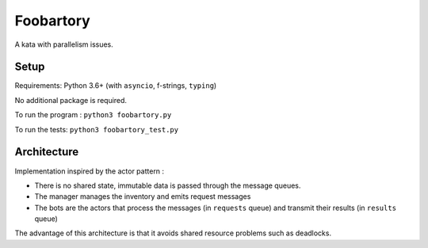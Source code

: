 Foobartory
==========

A kata with parallelism issues.

Setup
-----

Requirements: Python 3.6+ (with ``asyncio``, f-strings, ``typing``)

No additional package is required.

To run the program : ``python3 foobartory.py``

To run the tests: ``python3 foobartory_test.py``

Architecture
------------

Implementation inspired by the actor pattern :

- There is no shared state, immutable data is passed through the message queues.

- The manager manages the inventory and emits request messages

- The bots are the actors that process the messages (in ``requests`` queue) and transmit their results (in ``results`` queue)


The advantage of this architecture is that it avoids shared resource problems such as deadlocks.